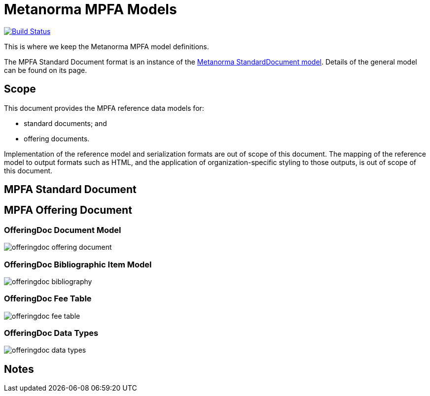 = Metanorma MPFA Models

image:https://github.com/metanorma/metanorma-model-mpfa/workflows/make/badge.svg["Build Status", link="https://github.com/metanorma/metanorma-model-mpfa/actions?workflow=make"]

This is where we keep the Metanorma MPFA model definitions.

The MPFA Standard Document format is an instance of the
https://github.com/riboseinc/metanorma-model-standoc[Metanorma StandardDocument model].
Details of the general model can be found on its page.


== Scope

This document provides the MPFA reference data models for:

* standard documents; and
* offering documents.

Implementation of the reference model and serialization formats are
out of scope of this document.
The mapping of the reference model to output formats such as HTML,
and the application of organization-specific styling to those
outputs, is out of scope of this document.


== MPFA Standard Document


== MPFA Offering Document

=== OfferingDoc Document Model

image::images/offeringdoc-offering-document.png[]

=== OfferingDoc Bibliographic Item Model

image::images/offeringdoc-bibliography.png[]

=== OfferingDoc Fee Table

image::images/offeringdoc-fee-table.png[]

=== OfferingDoc Data Types

image::images/offeringdoc-data-types.png[]

== Notes
